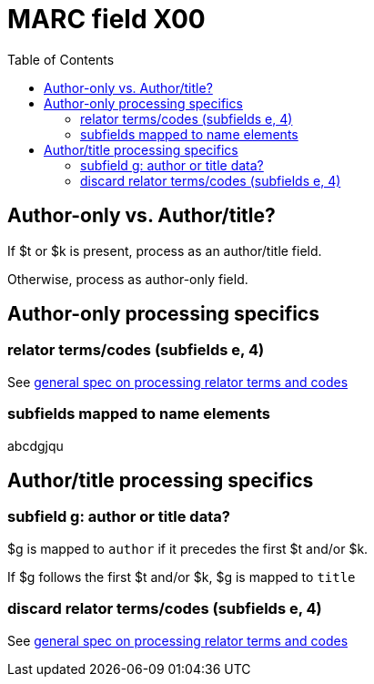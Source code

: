 :toc:
:toc-placement!:

= MARC field X00

toc::[]

== Author-only vs. Author/title?

If $t or $k is present, process as an author/title field.

Otherwise, process as author-only field.

== Author-only processing specifics

=== relator terms/codes (subfields e, 4)

See https://github.com/trln/data-documentation/blob/master/argot/spec_docs/_relator_terms_and_codes.adoc[general spec on processing relator terms and codes]

=== subfields mapped to name elements
abcdgjqu

== Author/title processing specifics

=== subfield g: author or title data?

$g is mapped to `author` if it precedes the first $t and/or $k.

If $g follows the first $t and/or $k, $g is mapped to `title`

=== discard relator terms/codes (subfields e, 4)
See https://github.com/trln/data-documentation/blob/master/argot/spec_docs/_relator_terms_and_codes.adoc[general spec on processing relator terms and codes]
